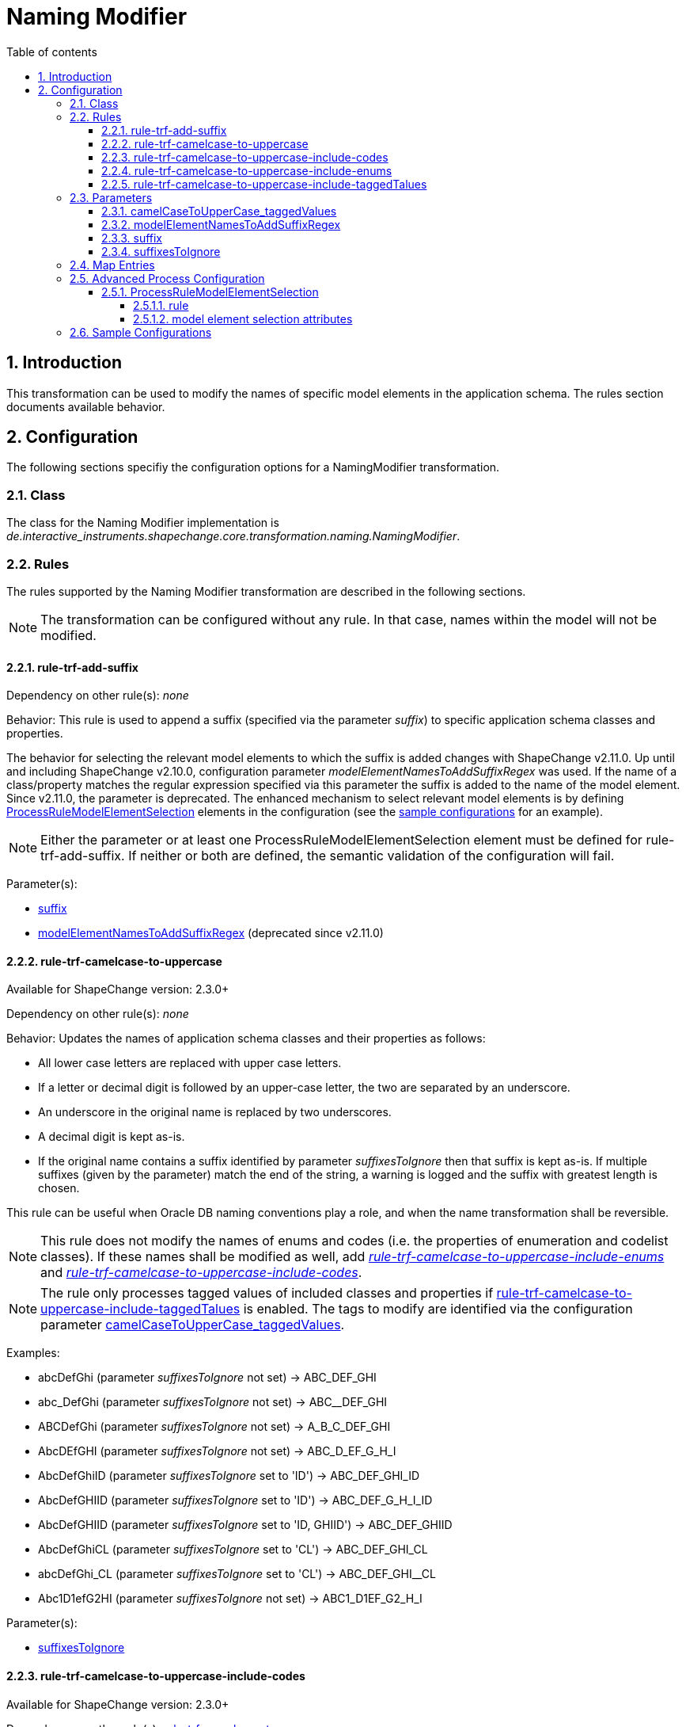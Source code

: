 :doctype: book
:encoding: utf-8
:lang: en
:toc: macro
:toc-title: Table of contents
:toclevels: 5

:toc-position: left

:appendix-caption: Annex

:numbered:
:sectanchors:
:sectnumlevels: 5
:nofooter:

[[Naming_Modifier]]
= Naming Modifier

[[Introduction]]
== Introduction

This transformation can be used to modify the names of specific model
elements in the application schema. The rules section documents
available behavior.

[[Configuration]]
== Configuration

The following sections specifiy the configuration options for a
NamingModifier transformation.

[[Class]]
=== Class

The class for the Naming Modifier implementation is
_de.interactive_instruments.shapechange.core.transformation.naming.NamingModifier_.

[[Rules]]
=== Rules

The rules supported by the Naming Modifier transformation are described
in the following sections.

NOTE: The transformation can be configured without any rule. In that
case, names within the model will not be modified.

[[rule-trf-add-suffix]]
==== rule-trf-add-suffix

Dependency on other rule(s): _none_

Behavior: This rule is used to append a suffix (specified via the
parameter _suffix_) to specific application schema classes and
properties.

The behavior for selecting the relevant model elements to which the
suffix is added changes with ShapeChange v2.11.0. Up until and including
ShapeChange v2.10.0, configuration parameter
_modelElementNamesToAddSuffixRegex_ was used. If the name of a
class/property matches the regular expression specified via this
parameter the suffix is added to the name of the model element. Since
v2.11.0, the parameter is deprecated. The enhanced mechanism to select
relevant model elements is by defining
xref:./Naming_Modifier.adoc#ProcessRuleModelElementSelection[ProcessRuleModelElementSelection]
elements in the configuration (see the
xref:./Naming_Modifier.adoc#Sample_Configurations[sample
configurations] for an example).

NOTE: Either the parameter or at least one
ProcessRuleModelElementSelection element must be defined for
rule-trf-add-suffix. If neither or both are defined, the semantic
validation of the configuration will fail.

Parameter(s):

* xref:./Naming_Modifier.adoc#suffix[suffix]
* xref:./Naming_Modifier.adoc#modelElementNamesToAddSuffixRegex[modelElementNamesToAddSuffixRegex] (deprecated
since v2.11.0)

[[rule-trf-camelcase-to-uppercase]]
==== rule-trf-camelcase-to-uppercase

Available for ShapeChange version: 2.3.0+

Dependency on other rule(s): _none_

Behavior: Updates the names of application schema classes and their
properties as follows:

* All lower case letters are replaced with upper case letters.
* If a letter or decimal digit is followed by an upper-case letter, the
two are separated by an underscore.
* An underscore in the original name is replaced by two underscores.
* A decimal digit is kept as-is.
* If the original name contains a suffix identified by parameter
_suffixesToIgnore_ then that suffix is kept as-is. If multiple suffixes
(given by the parameter) match the end of the string, a warning is
logged and the suffix with greatest length is chosen.

This rule can be useful when Oracle DB naming conventions play a role,
and when the name transformation shall be reversible.

NOTE: This rule does not modify the names of enums and codes (i.e. the
properties of enumeration and codelist classes). If these names shall be
modified as well, add
xref:./Naming_Modifier.adoc#rule-trf-camelcase-to-uppercase-include-enums[_rule-trf-camelcase-to-uppercase-include-enums_]
and
xref:./Naming_Modifier.adoc#rule-trf-camelcase-to-uppercase-include-codes[_rule-trf-camelcase-to-uppercase-include-codes_].

NOTE: The rule only processes tagged values of included classes and
properties if
xref:./Naming_Modifier.adoc#rule-trf-camelcase-to-uppercase-include-taggedTalues[rule-trf-camelcase-to-uppercase-include-taggedTalues]
is enabled. The tags to modify are identified via the configuration
parameter
xref:./Naming_Modifier.adoc#camelCaseToUpperCase_taggedValues[camelCaseToUpperCase_taggedValues].

Examples:

* abcDefGhi (parameter _suffixesToIgnore_ not set) -> ABC_DEF_GHI
* abc_DefGhi (parameter _suffixesToIgnore_ not set) -> ABC__DEF_GHI
* ABCDefGhi (parameter _suffixesToIgnore_ not set) -> A_B_C_DEF_GHI
* AbcDEfGHI (parameter _suffixesToIgnore_ not set) -> ABC_D_EF_G_H_I
* AbcDefGhiID (parameter _suffixesToIgnore_ set to 'ID') ->
ABC_DEF_GHI_ID
* AbcDefGHIID (parameter _suffixesToIgnore_ set to 'ID') ->
ABC_DEF_G_H_I_ID
* AbcDefGHIID (parameter _suffixesToIgnore_ set to 'ID, GHIID') ->
ABC_DEF_GHIID
* AbcDefGhiCL (parameter _suffixesToIgnore_ set to 'CL') ->
ABC_DEF_GHI_CL
* abcDefGhi_CL (parameter _suffixesToIgnore_ set to 'CL') ->
ABC_DEF_GHI__CL
* Abc1D1efG2HI (parameter _suffixesToIgnore_ not set) ->
ABC1_D1EF_G2_H_I

Parameter(s):

* xref:./Naming_Modifier.adoc#suffixesToIgnore[suffixesToIgnore]

[[rule-trf-camelcase-to-uppercase-include-codes]]
==== rule-trf-camelcase-to-uppercase-include-codes

Available for ShapeChange version: 2.3.0+

Dependency on other
rule(s): xref:./Naming_Modifier.adoc#rule-trf-camelcase-to-uppercase[rule-trf-camelcase-to-uppercase]

Behavior: Extends the behavior of rule-trf-camelcase-to-uppercase so
that the names of codes (i.e. properties of codelists) are modified as
well.

Parameter(s):

* xref:./Naming_Modifier.adoc#suffixesToIgnore[suffixesToIgnore]

[[rule-trf-camelcase-to-uppercase-include-enums]]
==== rule-trf-camelcase-to-uppercase-include-enums

Available for ShapeChange version: 2.3.0+

Dependency on other
rule(s): xref:./Naming_Modifier.adoc#rule-trf-camelcase-to-uppercase[rule-trf-camelcase-to-uppercase]

Behavior: Extends the behavior of rule-trf-camelcase-to-uppercase so
that the names of enums (i.e. properties of enumerations) are modified
as well.

Parameter(s):

* xref:./Naming_Modifier.adoc#suffixesToIgnore[suffixesToIgnore]

[[rule-trf-camelcase-to-uppercase-include-taggedTalues]]
==== rule-trf-camelcase-to-uppercase-include-taggedTalues

(since v2.4.0)

Extends the behavior of
xref:./Naming_Modifier.adoc#rule-trf-camelcase-to-uppercase[rule-trf-camelcase-to-uppercase]
so that tagged values (identified via parameter
xref:./Naming_Modifier.adoc#camelCaseToUpperCase_taggedValues[camelCaseToUpperCase_taggedValues])
of included classes and properties are modified as well.

[[Parameters]]
=== Parameters

The parameters supported by the Naming Modifier transformation are
documented in the following sections.

[[camelCaseToUpperCase_taggedValues]]
==== camelCaseToUpperCase_taggedValues

Comma-separated list of names of tagged values to modify by
xref:./Naming_Modifier.adoc#rule-trf-camelcase-to-uppercase-include-taggedTalues[rule-trf-camelcase-to-uppercase-include-taggedTalues].

[[modelElementNamesToAddSuffixRegex]]
==== modelElementNamesToAddSuffixRegex

(deprecated since v2.11.0 - see documentation of rule-trf-add-suffix for
further details)

Alias: _none_

Required / Optional: Required

Type: String (representing a Java compliant regular expression)

Default Value: _none_

Explanation: The regular expression to identify the application schema
classes and properties where a suffix shall be appended to the name of
the model element.

Applies to
Rule(s): xref:./Naming_Modifier.adoc#rule-trf-add-suffix[rule-trf-add-suffix]

[[suffix]]
==== suffix

Alias: _none_

Required / Optional: Optional

Type: String

Default Value: "_" (a single underscore)

Explanation: The suffix to add.

Applies to
Rule(s): xref:./Naming_Modifier.adoc#rule-trf-add-suffix[rule-trf-add-suffix]

[[suffixesToIgnore]]
==== suffixesToIgnore

Alias: _none_

Required / Optional: Optional

Type: String

Default Value: _none_

Explanation: Contains a (comma-separated) list of strings that shall be
ignored by "rule-trf-camelcase-to-uppercase" when they occur as suffix
in the name of a model element. Note that case matters when the process
checks if a model element name ends with one of the given strings.

Applies to Rule(s):
xref:./Naming_Modifier.adoc#rule-trf-camelcase-to-uppercase[rule-trf-camelcase-to-uppercase]

[[Map_Entries]]
=== Map Entries

At the moment none of the Naming Modifier rules use process map entries.

[[Advanced_Process_Configuration]]
=== Advanced Process Configuration

An <advancedProcessConfigurations> element can be added to the
<Transformer> element, in order to define additional configuration items
with complex structure. The following elements can be defined within the
<advancedProcessConfigurations> of the Naming Modifier.

[[ProcessRuleModelElementSelection]]
==== ProcessRuleModelElementSelection

Some processing rules may require the selection of model elements to
which the rule shall be applied. In the case of the Naming Modifier
transformation, that applies to
xref:./Naming_Modifier.adoc#rule-trf-add-suffix[rule-trf-add-suffix].

The ProcessRuleModelElementSelection element contains a number of
attributes, only one of which is required: attribute "rule". In
addition, there are a number of optional attributes to define the model
element selection.

[[rule]]
===== rule

Type: string

Explanation: Identifier of the rule to which this
ProcessRuleModelElementSelection element applies.

Required / optional: required

Default value: _none_

[[model_element_selection_attributes_]]
===== model element selection attributes

The attributes to define the model element selection are the same as
described
xref:./Common_Transformer_Functionality.adoc#Model_element_filter_criteria[here].

[[Sample_Configurations]]
=== Sample Configurations

(up until, and including v2.10.0)

[source,xml,linenumbers]
----------
<Transformer class="de.interactive_instruments.shapechange.core.transformation.naming.NamingModifier"
  id="step2" input="step1" mode="enabled">
  <parameters>
    <ProcessParameter name="suffix" value="_SUFFIX"/>
    <ProcessParameter name="modelElementNamesToAddSuffixRegex" value="Feature(2|3)|F(2|3)"/>
  </parameters>
  <rules>
    <ProcessRuleSet name="rules">
      <rule name="rule-trf-add-suffix"/>
    </ProcessRuleSet>
  </rules>
</Transformer>
----------

(from v2.11.0 onwards)

[source,xml,linenumbers]
----------
<Transformer class="de.interactive_instruments.shapechange.core.transformation.naming.NamingModifier"
  id="step2" input="step1" mode="enabled">
  <advancedProcessConfigurations>
    <ProcessRuleModelElementSelection rule="rule-trf-add-suffix" modelElementName="Feature(2|3)|F(2|3)"/>
  </advancedProcessConfigurations>
  <parameters>
    <ProcessParameter name="suffix" value="_SUFFIX"/>
  </parameters>
  <rules>
    <ProcessRuleSet name="rules">
      <rule name="rule-trf-add-suffix"/>
    </ProcessRuleSet>
  </rules>
</Transformer>
----------
